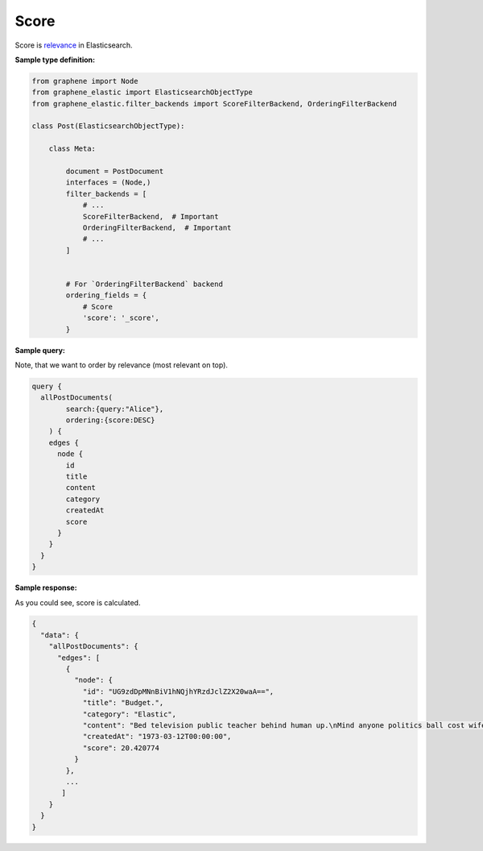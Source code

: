 Score
=====
Score is `relevance <https://www.elastic.co/guide/en/elasticsearch/reference/7.x/query-filter-context.html>`__
in Elasticsearch.

**Sample type definition:**

.. code-block:: python

    from graphene import Node
    from graphene_elastic import ElasticsearchObjectType
    from graphene_elastic.filter_backends import ScoreFilterBackend, OrderingFilterBackend

    class Post(ElasticsearchObjectType):

        class Meta:

            document = PostDocument
            interfaces = (Node,)
            filter_backends = [
                # ...
                ScoreFilterBackend,  # Important
                OrderingFilterBackend,  # Important
                # ...
            ]


            # For `OrderingFilterBackend` backend
            ordering_fields = {
                # Score
                'score': '_score',
            }

**Sample query:**

Note, that we want to order by relevance (most relevant on top).

.. code-block:: javascript

    query {
      allPostDocuments(
            search:{query:"Alice"},
            ordering:{score:DESC}
        ) {
        edges {
          node {
            id
            title
            content
            category
            createdAt
            score
          }
        }
      }
    }

**Sample response:**

As you could see, score is calculated.

.. code-block:: javascript

    {
      "data": {
        "allPostDocuments": {
          "edges": [
            {
              "node": {
                "id": "UG9zdDpMNnBiV1hNQjhYRzdJclZ2X20waA==",
                "title": "Budget.",
                "category": "Elastic",
                "content": "Bed television public teacher behind human up.\nMind anyone politics ball cost wife try adult. College work for.\nPlay five ten not sort energy.\nCommon word behind spring. All behind voice policy.",
                "createdAt": "1973-03-12T00:00:00",
                "score": 20.420774
              }
            },
            ...
           ]
        }
      }
    }
